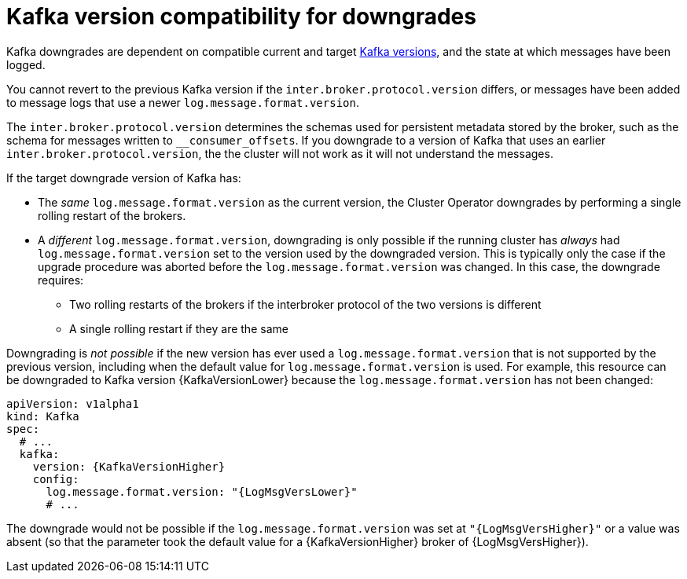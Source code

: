 // This module is included in the following assemblies:
//
// assembly-downgrading-kafka-versions.adoc

[id='com-target-downgrade-version-{context}']

= Kafka version compatibility for downgrades

Kafka downgrades are dependent on compatible current and target xref:ref-kafka-versions-{context}[Kafka versions],
and the state at which messages have been logged.

You cannot revert to the previous Kafka version if the `inter.broker.protocol.version` differs, or messages have been added
to message logs that use a newer `log.message.format.version`.

The `inter.broker.protocol.version` determines the schemas used for persistent metadata stored by the broker, such as the schema for messages written to `__consumer_offsets`.
If you downgrade to a version of Kafka that uses an earlier `inter.broker.protocol.version`, the the cluster will not work as it will not understand the messages.

If the target downgrade version of Kafka has:

* The _same_ `log.message.format.version` as the current version, the Cluster Operator downgrades by performing a single rolling restart of the brokers.
* A _different_ `log.message.format.version`, downgrading is only possible if the running cluster has _always_ had `log.message.format.version` set to the version used by the downgraded version.
This is typically only the case if the upgrade procedure was aborted before the `log.message.format.version` was changed.
In this case, the downgrade requires:

** Two rolling restarts of the brokers if the interbroker protocol of the two versions is different
** A single rolling restart if they are the same

Downgrading is _not possible_ if the new version has ever used a `log.message.format.version` that is not supported by the previous version, including when the default value for `log.message.format.version` is used. For example, this resource can be downgraded to Kafka version {KafkaVersionLower} because the `log.message.format.version` has not been changed:

[source,yaml,subs=attributes+]
----
apiVersion: v1alpha1
kind: Kafka
spec:
  # ...
  kafka:
    version: {KafkaVersionHigher}
    config:
      log.message.format.version: "{LogMsgVersLower}"
      # ...
----

The downgrade would not be possible if the `log.message.format.version` was set at `"{LogMsgVersHigher}"` or a value was absent (so that the parameter took the default value for a {KafkaVersionHigher} broker of {LogMsgVersHigher}).
